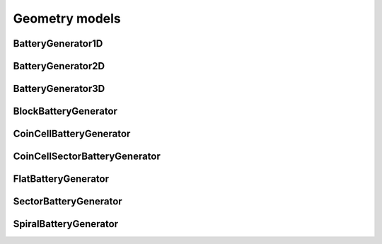 ===============
Geometry models
===============




BatteryGenerator1D
------------------

BatteryGenerator2D
------------------

BatteryGenerator3D
------------------

BlockBatteryGenerator
---------------------

CoinCellBatteryGenerator
------------------------

CoinCellSectorBatteryGenerator
------------------------------

FlatBatteryGenerator
--------------------

SectorBatteryGenerator
----------------------

SpiralBatteryGenerator
----------------------
